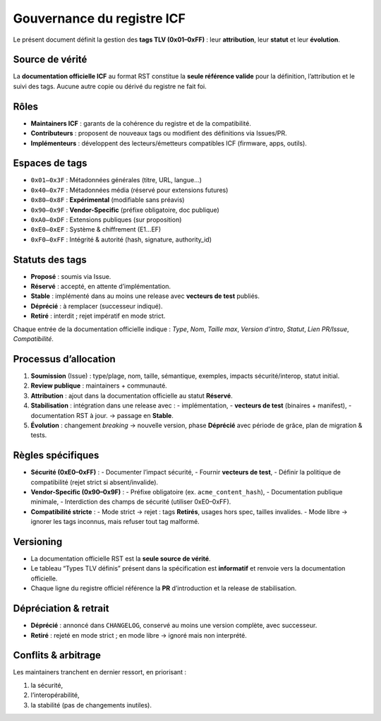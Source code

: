 Gouvernance du registre ICF
===========================

Le présent document définit la gestion des **tags TLV (0x01–0xFF)** : leur
**attribution**, leur **statut** et leur **évolution**.

Source de vérité
----------------
La **documentation officielle ICF** au format RST constitue la **seule référence valide** pour la définition, l’attribution et le suivi des tags.  
Aucune autre copie ou dérivé du registre ne fait foi.

Rôles
-----

- **Maintainers ICF** : garants de la cohérence du registre et de la compatibilité.
- **Contributeurs** : proposent de nouveaux tags ou modifient des définitions via Issues/PR.
- **Implémenteurs** : développent des lecteurs/émetteurs compatibles ICF (firmware, apps, outils).

Espaces de tags
---------------

- ``0x01–0x3F`` : Métadonnées générales (titre, URL, langue…)
- ``0x40–0x7F`` : Métadonnées média (réservé pour extensions futures)
- ``0x80–0x8F`` : **Expérimental** (modifiable sans préavis)
- ``0x90–0x9F`` : **Vendor-Specific** (préfixe obligatoire, doc publique)
- ``0xA0–0xDF`` : Extensions publiques (sur proposition)
- ``0xE0–0xEF`` : Système & chiffrement (E1…EF)
- ``0xF0–0xFF`` : Intégrité & autorité (hash, signature, authority_id)

Statuts des tags
----------------

- **Proposé** : soumis via Issue.
- **Réservé** : accepté, en attente d’implémentation.
- **Stable** : implémenté dans au moins une release avec **vecteurs de test** publiés.
- **Déprécié** : à remplacer (successeur indiqué).
- **Retiré** : interdit ; rejet impératif en mode strict.

Chaque entrée de la documentation officielle indique : *Type*, *Nom*, *Taille max*, *Version d’intro*, *Statut*, *Lien PR/Issue*, *Compatibilité*.

Processus d’allocation
----------------------

1. **Soumission** (Issue) : type/plage, nom, taille, sémantique, exemples, impacts sécurité/interop, statut initial.
2. **Review publique** : maintainers + communauté.
3. **Attribution** : ajout dans la documentation officielle au statut **Réservé**.
4. **Stabilisation** : intégration dans une release avec :
   - implémentation,
   - **vecteurs de test** (binaires + manifest),
   - documentation RST à jour.
   → passage en **Stable**.
5. **Évolution** : changement *breaking* → nouvelle version, phase **Déprécié** avec période de grâce, plan de migration & tests.

Règles spécifiques
------------------

- **Sécurité (0xE0–0xFF)** :
  - Documenter l’impact sécurité,
  - Fournir **vecteurs de test**,
  - Définir la politique de compatibilité (rejet strict si absent/invalide).

- **Vendor-Specific (0x90–0x9F)** :
  - Préfixe obligatoire (ex. ``acme_content_hash``),
  - Documentation publique minimale,
  - Interdiction des champs de sécurité (utiliser 0xE0–0xFF).

- **Compatibilité stricte** :
  - Mode strict → rejet : tags **Retirés**, usages hors spec, tailles invalides.
  - Mode libre → ignorer les tags inconnus, mais refuser tout tag malformé.

Versioning
----------

- La documentation officielle RST est la **seule source de vérité**.
- Le tableau “Types TLV définis” présent dans la spécification est **informatif** et renvoie vers la documentation officielle.
- Chaque ligne du registre officiel référence la **PR** d’introduction et la release de stabilisation.

Dépréciation & retrait
----------------------

- **Déprécié** : annoncé dans ``CHANGELOG``, conservé au moins une version complète, avec successeur.
- **Retiré** : rejeté en mode strict ; en mode libre → ignoré mais non interprété.

Conflits & arbitrage
--------------------

Les maintainers tranchent en dernier ressort, en priorisant :

1. la sécurité,
2. l’interopérabilité,
3. la stabilité (pas de changements inutiles).
